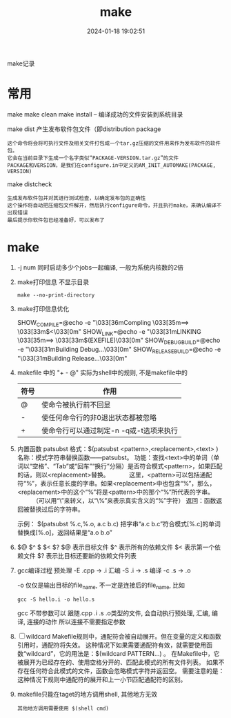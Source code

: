 #+title: make
#+date: 2024-01-18 19:02:51
#+hugo_section: docs
#+hugo_bundle: prog_compile
#+export_file_name: make
#+hugo_weight: 5
#+hugo_draft: false
#+hugo_auto_set_lastmod: t

make记录

#+hugo: more
* 常用
  make
  make clean
  make install -- 编译成功的文件安装到系统目录

  make dist 产生发布软件包文件（即distribution package
  : 这个命令将会将可执行文件及相关文件打包成一个tar.gz压缩的文件用来作为发布软件的软件包。
  : 它会在当前目录下生成一个名字类似“PACKAGE-VERSION.tar.gz”的文件
  : PACKAGE和VERSION，是我们在configure.in中定义的AM_INIT_AUTOMAKE(PACKAGE, VERSION)

  make distcheck
  : 生成发布软件包并对其进行测试检查，以确定发布包的正确性
  : 这个操作将自动把压缩包文件解开，然后执行configure命令，并且执行make，来确认编译不出现错误
  : 最后提示你软件包已经准备好，可以发布了

* make
  1. -j num  同时启动多少个jobs一起编译, 一般为系统内核数的2倍
  2. make打印信息 不显示目录
     #+BEGIN_EXAMPLE
     make --no-print-directory
     #+END_EXAMPLE
  3. make打印信息优化
     #+BEGIN_EXAMPLE shell
     SHOW_COMPILE=@echo -e "\033[36mCompling \033[35m==> \033[33m$<\033[0m"
     SHOW_LINK=@echo -e "\033[31mLINKING \033[35m==> \033[33m$(EXEFILE)\033[0m"
     SHOW_DEBUG_BUILD=@echo -e "\033[31mBuilding Debug...\033[0m"
     SHOW_RELEASE_BUILD=@echo -e "\033[31mBuilding Release...\033[0m"
     #+END_EXAMPLE
  4. makefile 中的 "+ - @"
     实际为shell中的规则, 不是makefile中的
     | 符号 | 作用                                    |
     |------+-----------------------------------------|
     | @    | 使命令被执行前不回显                    |
     |------+-----------------------------------------|
     | -    | 使任何命令行的非0退出状态都被忽略       |
     |------+-----------------------------------------|
     | +    | 使命令行可以通过制定-n -q或-t选项来执行 |
     |------+-----------------------------------------|
  5. 内置函数 patsubst
     格式：$(patsubst <pattern>,<replacement>,<text> ) 
     名称：模式字符串替换函数——patsubst。
     功能：查找<text>中的单词（单词以“空格”、“Tab”或“回车”“换行”分隔）是否符合模式<pattern>，如果匹配的话，则以<replacement>替换。
     　　　这里，<pattern>可以包括通配符“%”，表示任意长度的字串。如果<replacement>中也包含“%”，那么，<replacement>中的这个“%”将是<pattern>中的那个“%”所代表的字串。
    　　　（可以用“\”来转义，以“\%”来表示真实含义的“%”字符）
     返回：函数返回被替换过后的字符串。

     示例：
     $(patsubst %.c,%.o, a.c b.c)
     把字串“a.c b.c”符合模式[%.c]的单词替换成[%.o]，返回结果是“a.o b.o”
  6. $@ $^ $ $< $?
     $@  表示目标文件
     $^  表示所有的依赖文件
     $<  表示第一个依赖文件
     $?  表示比目标还要新的依赖文件列表
  7. gcc编译过程
     预处理 -E  .cpp -> .i
     汇编   -S  .i   -> .s
     编译   -c  .s   -> .o
     
     -o 仅仅是输出目标的file_name, 不一定是连接后的file_name, 比如
     #+BEGIN_EXAMPLE
     gcc -S hello.i -o hello.s
     #+END_EXAMPLE

     gcc 不带参数可以 跟随.cpp .i .s .o类型的文件, 会自动执行预处理, 汇编, 编译, 连接的动作
     所以连接不需要指定参数
  8. [ ] wildcard 
     Makefile规则中，通配符会被自动展开。但在变量的定义和函数引用时，通配符将失效。
     这种情况下如果需要通配符有效，就需要使用函数“wildcard”，它的用法是：$(wildcard PATTERN...) 。
     在Makefile中，它被展开为已经存在的、使用空格分开的、匹配此模式的所有文件列表。
     如果不存在任何符合此模式的文件，函数会忽略模式字符并返回空。
     需要注意的是：这种情况下规则中通配符的展开和上一小节匹配通配符的区别。

  9. makefile只能在taget的地方调用shell, 其他地方无效
     : 其他地方调用需要使用 $(shell cmd)
     
